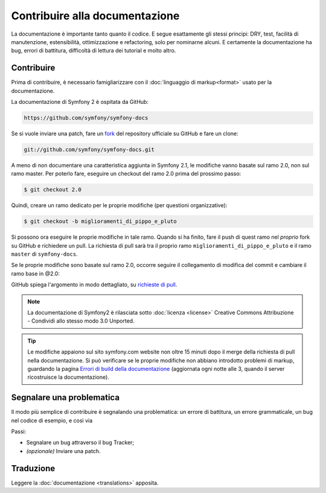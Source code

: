 Contribuire alla documentazione
===============================

La documentazione è importante tanto quanto il codice. E segue esattamente gli stessi principi:
DRY, test, facilità di manutenzione, estensibilità, ottimizzazione e refactoring,
solo per nominarne alcuni. E certamente la documentazione ha bug, errori di battitura, difficoltà di lettura dei tutorial
e molto altro.

Contribuire
-----------

Prima di contribuire, è necessario famigliarizzare con il :doc:`linguaggio di markup<format>` 
usato per la documentazione.

La documentazione di Symfony 2 è ospitata da GitHub:

.. code-block:: text

    https://github.com/symfony/symfony-docs

Se si vuole inviare una patch, fare un `fork`_ del repository ufficiale su GitHub
e fare un clone:

.. code-block:: bash

    git://github.com/symfony/symfony-docs.git

A meno di non documentare una caratteristica aggiunta in Symfony 2.1, le modifiche
vanno basate sul ramo 2.0, non sul ramo master. Per poterlo fare,
eseguire un checkout del ramo 2.0 prima del prossimo passo:

.. code-block:: bash

    $ git checkout 2.0

Quindi, creare un ramo dedicato per le proprie modifiche (per questioni organizzative):

.. code-block:: bash

    $ git checkout -b miglioramenti_di_pippo_e_pluto

Si possono ora eseguire le proprie modifiche in tale ramo. Quando si ha finito,
fare il push di quest ramo nel *proprio* fork su GitHub e richiedere un pull.
La richiesta di pull sarà tra il proprio ramo ``miglioramenti_di_pippo_e_pluto`` e
il ramo ``master`` di ``symfony-docs``.

.. image:: /images/docs-pull-request.png
   :align: center

Se le proprie modifiche sono basate sul ramo 2.0, occorre seguire il collegamento di modifica del commit
e cambiare il ramo base in @2.0:

.. image:: /images/docs-pull-request-change-base.png
   :align: center

GitHub spiega l'argomento in modo dettagliato, su `richieste di pull`_.

.. note::

    La documentazione di Symfony2 è rilasciata sotto :doc:`licenza <license>`
    Creative Commons Attribuzione - Condividi allo stesso modo 3.0 Unported.

.. tip::

    Le modifiche appaiono sul sito symfony.com website non oltre 15 minuti
    dopo il merge della richiesta di pull nella documentazione. Si può verificare
    se le proprie modifiche non abbiano introdotto problemi di markup, guardando la
    pagina `Errori di build della documentazione`_ (aggiornata ogni notte alle 3,
    quando il server ricostruisce la documentazione).

Segnalare una problematica
--------------------------

Il modo più semplice di contribuire è segnalando una problematica: un errore di battitura,
un errore grammaticale, un bug nel codice di esempio, e così via

Passi:

* Segnalare un bug attraverso il bug Tracker;

* *(opzionale)* Inviare una patch.

Traduzione
----------

Leggere la :doc:`documentazione <translations>` apposita.

.. _`fork`: http://help.github.com/fork-a-repo/
.. _`richieste di pull`: http://help.github.com/pull-requests/
.. _`Errori di build della documentazione`: http://symfony.com/doc/build_errors
